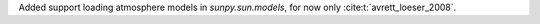Added support loading atmosphere models in `sunpy.sun.models`, for now only :cite:t:`avrett_loeser_2008`.
